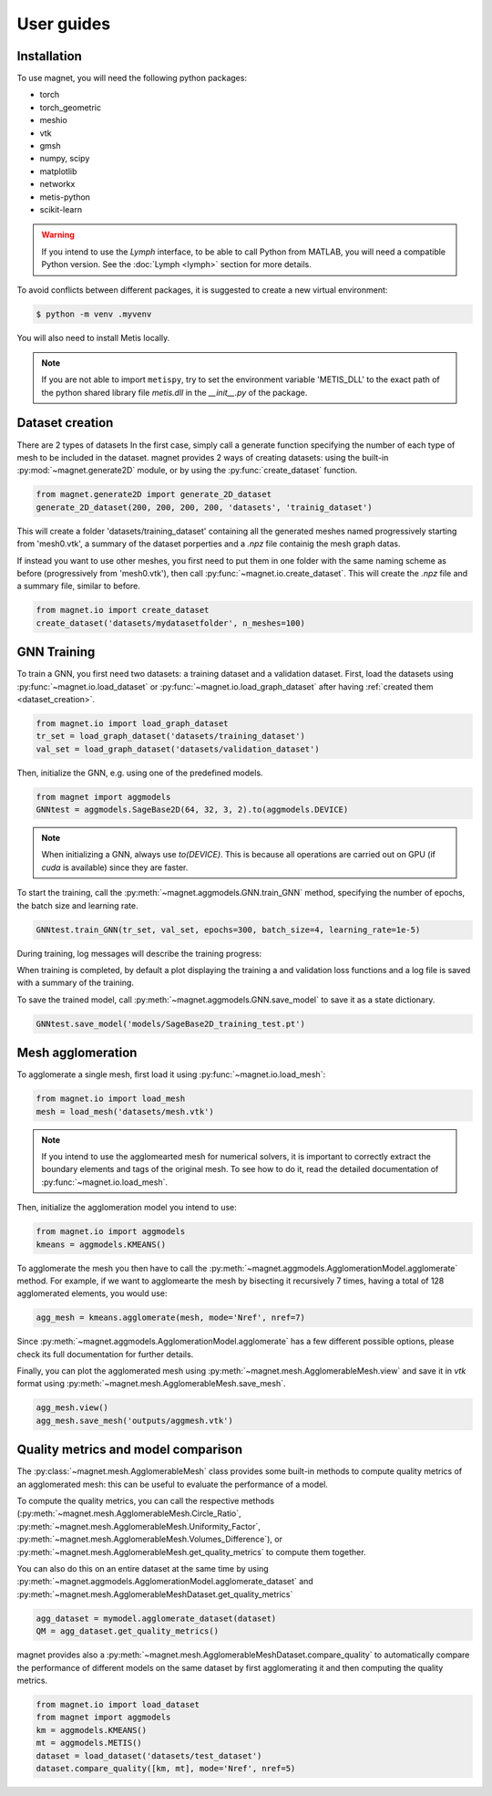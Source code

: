 ===========
User guides
===========

.. _installation:

Installation
============
To use magnet, you will need the following python packages:

* torch
* torch_geometric
* meshio
* vtk
* gmsh
* numpy, scipy
* matplotlib
* networkx
* metis-python
* scikit-learn

.. warning::

    If you intend to use the `Lymph` interface, to be able to call Python from MATLAB, you will
    need a compatible Python version. See the :doc:`Lymph <lymph>` section for more details.

To avoid conflicts between different packages, it is suggested to create a new virtual environment:

.. code:: console

    $ python -m venv .myvenv

You will also need to install Metis locally.

.. note::

    If you are not able to import ``metispy``, try to set the environment variable 'METIS_DLL'
    to the exact path of the python shared library file `metis.dll` in the `__init__.py` of the package.

.. _dataset_creation:

Dataset creation
================
There are 2 types of datasets
In the first case, simply call a generate function specifying the number of each type of mesh to be included in the dataset.
magnet provides 2 ways of creating datasets: using the built-in :py:mod:`~magnet.generate2D` module, or by using the :py:func:`create_dataset` function.

.. code-block:: python

    from magnet.generate2D import generate_2D_dataset
    generate_2D_dataset(200, 200, 200, 200, 'datasets', 'trainig_dataset')

This will create a folder 'datasets/training_dataset' containing all the generated meshes named progressively starting from 'mesh0.vtk',
a summary of the dataset porperties and a `.npz` file containig the mesh graph datas.

If instead you want to use other meshes, you first need to put them in one folder with the same naming scheme as
before (progressively from 'mesh0.vtk'), then call :py:func:`~magnet.io.create_dataset`. This will create the `.npz` file and a summary file, similar to before.

.. code-block:: python

    from magnet.io import create_dataset
    create_dataset('datasets/mydatasetfolder', n_meshes=100)

.. Creating a GNN model
.. ====================

.. You can define a particular GNN architecture by defining a new class inheriting from one of the abstract
.. classes in :py:mod:`magnet.aggmodels`. The GNN class is an extension of torch.nn.Module providing utility methods for the 

.. As for any pytorch NN, you will need to defin the __init__ method that defines the architecture of the network,
.. and a forward method, i.e. a forward pass of the NN.

GNN Training
============

To train a GNN, you first need two datasets: a training dataset and a validation dataset.
First, load the datasets using :py:func:`~magnet.io.load_dataset` or :py:func:`~magnet.io.load_graph_dataset`
after having :ref:`created them <dataset_creation>`.

.. code-block:: python

    from magnet.io import load_graph_dataset
    tr_set = load_graph_dataset('datasets/training_dataset')
    val_set = load_graph_dataset('datasets/validation_dataset')

Then, initialize the GNN, e.g. using one of the predefined models.

.. code-block:: python

    from magnet import aggmodels
    GNNtest = aggmodels.SageBase2D(64, 32, 3, 2).to(aggmodels.DEVICE)

.. note::

    When initializing a GNN, always use `to(DEVICE)`. This is because all operations are carried
    out on GPU (if `cuda` is available) since they are faster.

To start the training, call the :py:meth:`~magnet.aggmodels.GNN.train_GNN` method, specifying the number of epochs,
the batch size and learning rate.

.. code-block:: python

    GNNtest.train_GNN(tr_set, val_set, epochs=300, batch_size=4, learning_rate=1e-5)

During training, log messages will describe the training progress:

When training is completed, by default a plot displaying the training a and validation loss functions
and a log file is saved with a summary of the training.

To save the trained model, call :py:meth:`~magnet.aggmodels.GNN.save_model` to save it as a state dictionary.

.. code-block:: python

    GNNtest.save_model('models/SageBase2D_training_test.pt')

Mesh agglomeration
==================

To agglomerate a single mesh, first load it using :py:func:`~magnet.io.load_mesh`:

.. code-block:: python

    from magnet.io import load_mesh
    mesh = load_mesh('datasets/mesh.vtk')

.. note::

    If you intend to use the agglomearted mesh for numerical solvers, it is important to
    correctly extract the boundary elements and tags of the original mesh. To see how to do it,
    read the detailed documentation of :py:func:`~magnet.io.load_mesh`.

Then, initialize the agglomeration model you intend to use:

.. code-block:: python

    from magnet.io import aggmodels
    kmeans = aggmodels.KMEANS()

To agglomerate the mesh you then have to call the :py:meth:`~magnet.aggmodels.AgglomerationModel.agglomerate` method. 
For example, if we want to agglomearte the mesh by bisecting it recursively 7 times, having a total
of 128 agglomerated elements, you would use:

.. code-block:: python

    agg_mesh = kmeans.agglomerate(mesh, mode='Nref', nref=7)

Since :py:meth:`~magnet.aggmodels.AgglomerationModel.agglomerate` has a few different possible options, please check its
full documentation for further details.

Finally, you can plot the agglomerated mesh using :py:meth:`~magnet.mesh.AgglomerableMesh.view` and save it in `vtk`
format using :py:meth:`~magnet.mesh.AgglomerableMesh.save_mesh`.

.. code-block:: python

    agg_mesh.view()
    agg_mesh.save_mesh('outputs/aggmesh.vtk')

Quality metrics and model comparison
====================================

The :py:class:`~magnet.mesh.AgglomerableMesh` class provides some built-in methods to compute quality metrics
of an agglomerated mesh: this can be useful to evaluate the performance of a model.

To compute the quality metrics, you can call the respective methods (:py:meth:`~magnet.mesh.AgglomerableMesh.Circle_Ratio`,
:py:meth:`~magnet.mesh.AgglomerableMesh.Uniformity_Factor`, :py:meth:`~magnet.mesh.AgglomerableMesh.Volumes_Difference`), or
:py:meth:`~magnet.mesh.AgglomerableMesh.get_quality_metrics` to compute them together.

You can also do this on an entire dataset at the same time by using :py:meth:`~magnet.aggmodels.AgglomerationModel.agglomerate_dataset`
and :py:meth:`~magnet.mesh.AgglomerableMeshDataset.get_quality_metrics`

.. code-block:: python

    agg_dataset = mymodel.agglomerate_dataset(dataset)
    QM = agg_dataset.get_quality_metrics()

magnet provides also a :py:meth:`~magnet.mesh.AgglomerableMeshDataset.compare_quality` to automatically compare the performance of different
models on the same dataset by first agglomerating it and then computing the quality metrics.

.. code-block:: python

    from magnet.io import load_dataset
    from magnet import aggmodels
    km = aggmodels.KMEANS()
    mt = aggmodels.METIS()
    dataset = load_dataset('datasets/test_dataset')
    dataset.compare_quality([km, mt], mode='Nref', nref=5)